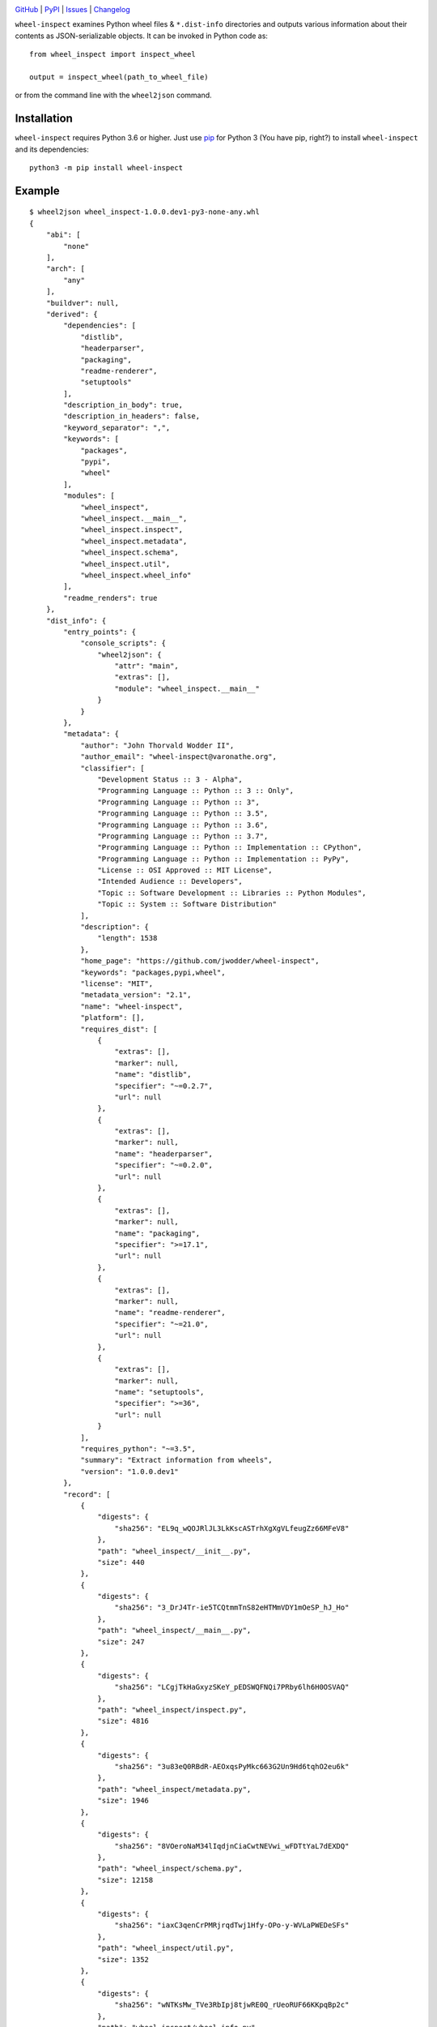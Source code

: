 .. image:: http://www.repostatus.org/badges/latest/active.svg
    :target: http://www.repostatus.org/#active
    :alt: Project Status: Active — The project has reached a stable, usable
          state and is being actively developed.

.. image:: https://travis-ci.com/jwodder/wheel-inspect.svg?branch=master
    :target: https://travis-ci.com/jwodder/wheel-inspect

.. image:: https://codecov.io/gh/jwodder/wheel-inspect/branch/master/graph/badge.svg
    :target: https://codecov.io/gh/jwodder/wheel-inspect

.. image:: https://img.shields.io/pypi/pyversions/wheel-inspect.svg
    :target: https://pypi.org/project/wheel-inspect/

.. image:: https://img.shields.io/github/license/jwodder/wheel-inspect.svg
    :target: https://opensource.org/licenses/MIT
    :alt: MIT License

.. image:: https://img.shields.io/badge/Say%20Thanks-!-1EAEDB.svg
    :target: https://saythanks.io/to/jwodder

`GitHub <https://github.com/jwodder/wheel-inspect>`_
| `PyPI <https://pypi.org/project/wheel-inspect/>`_
| `Issues <https://github.com/jwodder/wheel-inspect/issues>`_
| `Changelog <https://github.com/jwodder/wheel-inspect/blob/master/CHANGELOG.md>`_

``wheel-inspect`` examines Python wheel files & ``*.dist-info`` directories and
outputs various information about their contents as JSON-serializable objects.
It can be invoked in Python code as::

    from wheel_inspect import inspect_wheel

    output = inspect_wheel(path_to_wheel_file)

or from the command line with the ``wheel2json`` command.


Installation
============
``wheel-inspect`` requires Python 3.6 or higher.  Just use `pip
<https://pip.pypa.io>`_ for Python 3 (You have pip, right?) to install
``wheel-inspect`` and its dependencies::

    python3 -m pip install wheel-inspect


Example
=======

::

    $ wheel2json wheel_inspect-1.0.0.dev1-py3-none-any.whl
    {
        "abi": [
            "none"
        ],
        "arch": [
            "any"
        ],
        "buildver": null,
        "derived": {
            "dependencies": [
                "distlib",
                "headerparser",
                "packaging",
                "readme-renderer",
                "setuptools"
            ],
            "description_in_body": true,
            "description_in_headers": false,
            "keyword_separator": ",",
            "keywords": [
                "packages",
                "pypi",
                "wheel"
            ],
            "modules": [
                "wheel_inspect",
                "wheel_inspect.__main__",
                "wheel_inspect.inspect",
                "wheel_inspect.metadata",
                "wheel_inspect.schema",
                "wheel_inspect.util",
                "wheel_inspect.wheel_info"
            ],
            "readme_renders": true
        },
        "dist_info": {
            "entry_points": {
                "console_scripts": {
                    "wheel2json": {
                        "attr": "main",
                        "extras": [],
                        "module": "wheel_inspect.__main__"
                    }
                }
            },
            "metadata": {
                "author": "John Thorvald Wodder II",
                "author_email": "wheel-inspect@varonathe.org",
                "classifier": [
                    "Development Status :: 3 - Alpha",
                    "Programming Language :: Python :: 3 :: Only",
                    "Programming Language :: Python :: 3",
                    "Programming Language :: Python :: 3.5",
                    "Programming Language :: Python :: 3.6",
                    "Programming Language :: Python :: 3.7",
                    "Programming Language :: Python :: Implementation :: CPython",
                    "Programming Language :: Python :: Implementation :: PyPy",
                    "License :: OSI Approved :: MIT License",
                    "Intended Audience :: Developers",
                    "Topic :: Software Development :: Libraries :: Python Modules",
                    "Topic :: System :: Software Distribution"
                ],
                "description": {
                    "length": 1538
                },
                "home_page": "https://github.com/jwodder/wheel-inspect",
                "keywords": "packages,pypi,wheel",
                "license": "MIT",
                "metadata_version": "2.1",
                "name": "wheel-inspect",
                "platform": [],
                "requires_dist": [
                    {
                        "extras": [],
                        "marker": null,
                        "name": "distlib",
                        "specifier": "~=0.2.7",
                        "url": null
                    },
                    {
                        "extras": [],
                        "marker": null,
                        "name": "headerparser",
                        "specifier": "~=0.2.0",
                        "url": null
                    },
                    {
                        "extras": [],
                        "marker": null,
                        "name": "packaging",
                        "specifier": ">=17.1",
                        "url": null
                    },
                    {
                        "extras": [],
                        "marker": null,
                        "name": "readme-renderer",
                        "specifier": "~=21.0",
                        "url": null
                    },
                    {
                        "extras": [],
                        "marker": null,
                        "name": "setuptools",
                        "specifier": ">=36",
                        "url": null
                    }
                ],
                "requires_python": "~=3.5",
                "summary": "Extract information from wheels",
                "version": "1.0.0.dev1"
            },
            "record": [
                {
                    "digests": {
                        "sha256": "EL9q_wQOJRlJL3LkKscASTrhXgXgVLfeugZz66MFeV8"
                    },
                    "path": "wheel_inspect/__init__.py",
                    "size": 440
                },
                {
                    "digests": {
                        "sha256": "3_DrJ4Tr-ie5TCQtmmTnS82eHTMmVDY1mOeSP_hJ_Ho"
                    },
                    "path": "wheel_inspect/__main__.py",
                    "size": 247
                },
                {
                    "digests": {
                        "sha256": "LCgjTkHaGxyzSKeY_pEDSWQFNQi7PRby6lh6H0OSVAQ"
                    },
                    "path": "wheel_inspect/inspect.py",
                    "size": 4816
                },
                {
                    "digests": {
                        "sha256": "3u83eQ0RBdR-AEOxqsPyMkc663G2Un9Hd6tqhO2eu6k"
                    },
                    "path": "wheel_inspect/metadata.py",
                    "size": 1946
                },
                {
                    "digests": {
                        "sha256": "8VOeroNaM34lIqdjnCiaCwtNEVwi_wFDTtYaL7dEXDQ"
                    },
                    "path": "wheel_inspect/schema.py",
                    "size": 12158
                },
                {
                    "digests": {
                        "sha256": "iaxC3qenCrPMRjrqdTwj1Hfy-OPo-y-WVLaPWEDeSFs"
                    },
                    "path": "wheel_inspect/util.py",
                    "size": 1352
                },
                {
                    "digests": {
                        "sha256": "wNTKsMw_TVe3RbIpj8tjwRE0Q_rUeoRUF66KKpqBp2c"
                    },
                    "path": "wheel_inspect/wheel_info.py",
                    "size": 1010
                },
                {
                    "digests": {
                        "sha256": "-X7Ry_-tNPLAGkZasQc2KOBW_Ohnx52rgDZfo8cxw10"
                    },
                    "path": "wheel_inspect-1.0.0.dev1.dist-info/LICENSE",
                    "size": 1095
                },
                {
                    "digests": {
                        "sha256": "SbhMBq15toKwrurqS0Xmt--MPsWRvKTjtx9ya4tTed8"
                    },
                    "path": "wheel_inspect-1.0.0.dev1.dist-info/METADATA",
                    "size": 2692
                },
                {
                    "digests": {
                        "sha256": "-ZFxwj8mZJPIVcZGLrsQ8UGRcxVAOExzPLVBGR7u7bE"
                    },
                    "path": "wheel_inspect-1.0.0.dev1.dist-info/WHEEL",
                    "size": 92
                },
                {
                    "digests": {
                        "sha256": "fqJPsljFaWRzPdYMreNAf0zg8GSQE0Tgh8_XOzL85lo"
                    },
                    "path": "wheel_inspect-1.0.0.dev1.dist-info/entry_points.txt",
                    "size": 60
                },
                {
                    "digests": {
                        "sha256": "Cz2n0fdOaOfDcl0g6x4t_DEWzWZYYRcFASrgxW0v_WE"
                    },
                    "path": "wheel_inspect-1.0.0.dev1.dist-info/top_level.txt",
                    "size": 14
                },
                {
                    "digests": {},
                    "path": "wheel_inspect-1.0.0.dev1.dist-info/RECORD",
                    "size": null
                }
            ],
            "top_level": [
                "wheel_inspect"
            ],
            "wheel": {
                "generator": "bdist_wheel (0.32.1)",
                "root_is_purelib": true,
                "tag": [
                    "py3-none-any"
                ],
                "wheel_version": "1.0"
            }
        },
        "file": {
            "digests": {
                "md5": "fc6dcdac9f850435e41167f48e3862f4",
                "sha256": "69733fa29a205ecfee322961defd15dc42880873869db6a742edf26d6d6d4832"
            },
            "size": 10208
        },
        "filename": "wheel_inspect-1.0.0.dev1-py3-none-any.whl",
        "project": "wheel_inspect",
        "pyver": [
            "py3"
        ],
        "valid": true,
        "version": "1.0.0.dev1"
    }


API
===

``wheel_inspect.DIST_INFO_SCHEMA``
   A `JSON Schema <http://json-schema.org>`_ for the structure returned by
   ``inspect_dist_info_dir()``.  It is the same as ``WHEEL_SCHEMA``, but
   without the ``"filename"``, ``"project"``, ``"version"``, ``"buildver"``,
   ``"pyver"``, ``"abi"``, ``"arch"``, and ``"file"`` keys.

``wheel_inspect.WHEEL_SCHEMA``
   A `JSON Schema <http://json-schema.org>`_ for the structure returned by
   ``inspect_wheel()``.  This value was previously exported under the name
   "``SCHEMA``"; the old name continues to be available for backwards
   compatibility, but it will go away in the future and should not be used in
   new code.

``wheel_inspect.inspect_dist_info_dir(dirpath)``
   Treat ``dirpath`` as a ``*.dist-info`` directory and inspect just it & its
   contents.  The structure of the return value is described by
   ``DIST_INFO_SCHEMA``.

``wheel_inspect.inspect_wheel(path)``
   Inspect the wheel file at the given ``path``.  The structure of the return
   value is described by ``WHEEL_SCHEMA``.

Previous versions of ``wheel-inspect`` provided a ``parse_wheel_filename()``
function.  As of version 1.5.0, that feature has been split off into its own
package, `wheel-filename <https://github.com/jwodder/wheel-filename>`_.
``wheel-inspect`` continues to re-export this function in order to maintain API
compatibility with earlier versions, but this will change in the future.  Code
that imports ``parse_wheel_filename()`` from ``wheel-inspect`` should be
updated to use ``wheel-filename`` instead.


Command
=======

::

    wheel2json [<path> ...]

``wheel-inspect`` provides a ``wheel2json`` command (also accessible as
``python -m wheel_inspect``) that can be used to inspect wheels and
``*.dist-info`` directories from the command line.  Each path passed to the
command is inspected separately (treated as a ``*.dist-info`` directory if it
is a directory, treated as a wheel file otherwise), and the resulting data is
output as a pretty-printed JSON object.  (Note that this results in a stream of
JSON objects with no separation when multiple paths are given.)
